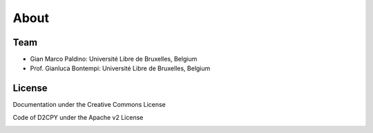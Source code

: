 About
=====

Team
----
- Gian Marco Paldino: Université Libre de Bruxelles, Belgium
- Prof. Gianluca Bontempi: Université Libre de Bruxelles, Belgium

License
-------
Documentation under the Creative Commons License

|licensebuttons by-nc-sa|

.. |licensebuttons by-nc-sa| image:: https://licensebuttons.net/l/by-nc-sa/3.0/88x31.png
   :target: https://creativecommons.org/licenses/by-nc-sa/4.0


Code of D2CPY under the Apache v2 License

|licensebuttons apache-2|

.. |licensebuttons apache-2| image:: https://img.shields.io/badge/License-Apache_2.0-blue.svg
    :target: https://opensource.org/licenses/Apache-2.0
